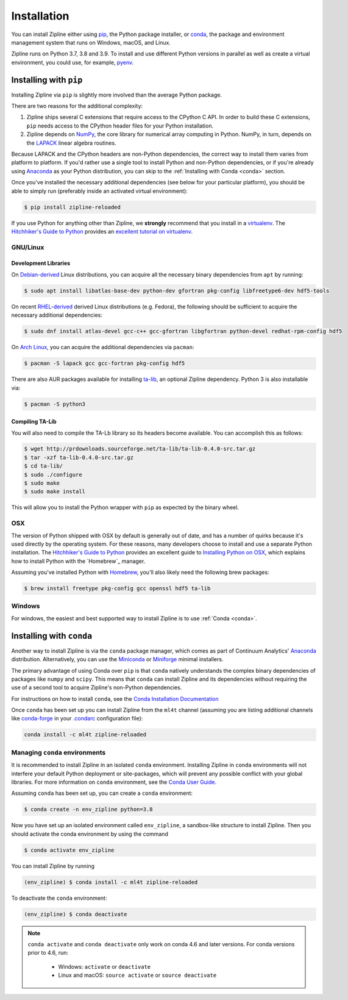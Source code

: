 Installation
============

You can install Zipline either using `pip <https://pip.pypa.io/en/stable/>`_, the Python package installer, or
`conda <https://docs.conda.io/projects/conda/en/latest/index.html>`_, the package and environment management system
that runs on Windows, macOS, and Linux.

Zipline runs on Python 3.7, 3.8 and 3.9. To install and use different Python versions in parallel as well as create
a virtual environment, you could use, for example, `pyenv <https://github.com/pyenv/pyenv>`_.

Installing with ``pip``
-----------------------

Installing Zipline via ``pip`` is slightly more involved than the average Python package.

There are two reasons for the additional complexity:

1. Zipline ships several C extensions that require access to the CPython C API.
   In order to build these C extensions, ``pip`` needs access to the CPython
   header files for your Python installation.

2. Zipline depends on `NumPy <https://www.numpy.org/>`_, the core library for
   numerical array computing in Python.  NumPy, in turn, depends on the `LAPACK
   <https://www.netlib.org/lapack>`_ linear algebra routines.

Because LAPACK and the CPython headers are non-Python dependencies, the correct
way to install them varies from platform to platform.  If you'd rather use a
single tool to install Python and non-Python dependencies, or if you're already
using `Anaconda <https://www.anaconda.com/distribution/>`_ as your Python distribution,
you can skip to the :ref:`Installing with Conda <conda>` section.

Once you've installed the necessary additional dependencies (see below for
your particular platform), you should be able to simply run (preferably inside an activated virtual environment):

.. code-block:: bash

   $ pip install zipline-reloaded

If you use Python for anything other than Zipline, we **strongly** recommend
that you install in a `virtualenv
<https://virtualenv.readthedocs.org/en/latest>`_.  The `Hitchhiker's Guide to
Python`_ provides an `excellent tutorial on virtualenv
<https://docs.python-guide.org/en/latest/dev/virtualenvs/>`_.

GNU/Linux
~~~~~~~~~

Development Libraries
'''''''''''''''''''''

On `Debian-derived`_ Linux distributions, you can acquire all the necessary
binary dependencies from ``apt`` by running:

.. code-block:: bash

   $ sudo apt install libatlas-base-dev python-dev gfortran pkg-config libfreetype6-dev hdf5-tools

On recent `RHEL-derived`_ derived Linux distributions (e.g. Fedora), the
following should be sufficient to acquire the necessary additional
dependencies:

.. code-block:: bash

   $ sudo dnf install atlas-devel gcc-c++ gcc-gfortran libgfortran python-devel redhat-rpm-config hdf5

On `Arch Linux`_, you can acquire the additional dependencies via ``pacman``:

.. code-block:: bash

   $ pacman -S lapack gcc gcc-fortran pkg-config hdf5

There are also AUR packages available for installing `ta-lib
<https://aur.archlinux.org/packages/ta-lib/>`_, an optional Zipline dependency.
Python 3 is also installable via:


.. code-block:: bash

   $ pacman -S python3

Compiling TA-Lib
'''''''''''''''''
You will also need to compile the TA-Lb library so its headers become available. You can accomplish this as follows:

.. code-block:: bash

   $ wget http://prdownloads.sourceforge.net/ta-lib/ta-lib-0.4.0-src.tar.gz
   $ tar -xzf ta-lib-0.4.0-src.tar.gz
   $ cd ta-lib/
   $ sudo ./configure
   $ sudo make
   $ sudo make install

This will allow you to install the Python wrapper with ``pip`` as expected by the binary wheel.

OSX
~~~

The version of Python shipped with OSX by default is generally out of date, and
has a number of quirks because it's used directly by the operating system.  For
these reasons, many developers choose to install and use a separate Python
installation. The `Hitchhiker's Guide to Python`_ provides an excellent guide
to `Installing Python on OSX <https://docs.python-guide.org/en/latest/>`_, which
explains how to install Python with the `Homebrew`_ manager.

Assuming you've installed Python with `Homebrew <https://brew.sh/>`_, you'll also likely need the
following brew packages:

.. code-block:: bash

   $ brew install freetype pkg-config gcc openssl hdf5 ta-lib

Windows
~~~~~~~

For windows, the easiest and best supported way to install Zipline is to use
:ref:`Conda <conda>`.

.. _conda:

Installing with ``conda``
-------------------------

Another way to install Zipline is via the ``conda`` package manager, which
comes as part of Continuum Analytics' `Anaconda
<https://www.anaconda.com/distribution/>`_ distribution. Alternatively, you can use
the `Miniconda <https://docs.conda.io/en/latest/miniconda.html#>`_  or
`Miniforge <https://github.com/conda-forge/miniforge>`_ minimal installers.

The primary advantage of using Conda over ``pip`` is that ``conda`` natively
understands the complex binary dependencies of packages like ``numpy`` and
``scipy``.  This means that ``conda`` can install Zipline and its dependencies
without requiring the use of a second tool to acquire Zipline's non-Python
dependencies.

For instructions on how to install ``conda``, see the `Conda Installation
Documentation <https://conda.io/projects/conda/en/latest/user-guide/install/index.html>`_

Once ``conda`` has been set up you can install Zipline from the ``ml4t`` channel
(assuming you are listing additional channels like `conda-forge <https://conda-forge.org/>`_
in your `.condarc <https://docs.conda.io/projects/conda/en/latest/user-guide/configuration/use-condarc.html>`_ configuration file):

.. code-block:: bash

    conda install -c ml4t zipline-reloaded

.. _`Debian-derived`: https://www.debian.org/derivatives/
.. _`RHEL-derived`: https://en.wikipedia.org/wiki/Red_Hat_Enterprise_Linux_derivatives
.. _`Arch Linux` : https://www.archlinux.org/
.. _`Hitchhiker's Guide to Python` : https://docs.python-guide.org/en/latest/
.. _`Homebrew` : https://brew.sh

.. _managing-conda-environments:

Managing ``conda`` environments
~~~~~~~~~~~~~~~~~~~~~~~~~~~~~~~
It is recommended to install Zipline in an isolated ``conda`` environment.
Installing Zipline in ``conda`` environments will not interfere your default
Python deployment or site-packages, which will prevent any possible conflict
with your global libraries. For more information on ``conda`` environment, see
the `Conda User Guide <https://conda.io/projects/conda/en/latest/user-guide/tasks/manage-environments.html>`_.

Assuming ``conda`` has been set up, you can create a ``conda`` environment:

.. code-block:: bash

    $ conda create -n env_zipline python=3.8


Now you have set up an isolated environment called ``env_zipline``, a sandbox-like
structure to install Zipline. Then you should activate the conda environment
by using the command

.. code-block:: bash

    $ conda activate env_zipline

You can install Zipline by running

.. code-block:: bash

    (env_zipline) $ conda install -c ml4t zipline-reloaded

To deactivate the ``conda`` environment:

.. code-block:: bash

    (env_zipline) $ conda deactivate

.. note::
   ``conda activate`` and ``conda deactivate`` only work on conda 4.6 and later versions. For conda versions prior to 4.6, run:

      * Windows: ``activate`` or ``deactivate``
      * Linux and macOS: ``source activate`` or ``source deactivate``

